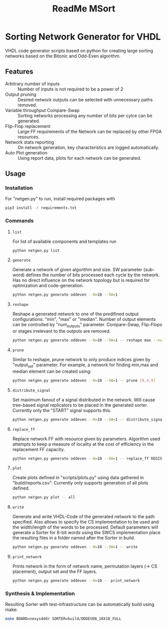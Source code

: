 #+TITLE: ReadMe MSort

* Sorting Network Generator for VHDL
VHDL code generator scripts based on python for creating large sorting networks based on the Bitonic and Odd-Even algorithm.

** Features
- Arbitrary number of inputs :: Number of inputs is not required to be a power of 2
- Output pruning :: Desired network outputs can be selected with unnecessary paths removed.
- Variable throughput Compare-Swap :: Sorting networks processing any number of bits per cylce can be generated.
- Flip-Flop replacement :: Large FF requirements of the Network can be replaced by other FPGA resources.
- Network stats reporting :: On network generation, key characteristics are logged automatically.
- Auto Plot generation :: Using report data, plots for each network can be generated.
** Usage

*** Installation
For "netgen.py" to run, install required packages with

#+begin_src bash
pip3 install -r requirements.txt
#+end_src

*** Commands
**** ~list~

For list of available components and templates run
#+begin_src bash
python netgen.py list
#+end_src
**** ~generate~
Generate a network of given algorithm and size. SW parameter (sub-word) defines the number of bits processed each cycle by the network. Has no direct influence on the network topology but is required for optimization and code-generation.
#+begin_src bash
python netgen.py generate oddeven --N=10 --SW=1
#+end_src

**** ~reshape~
Reshape a generated network to one of the predifined output configurations: "min", "max" or "median". Number of output elements can be controlled by "num_outputs" parameter. Compare-Swap, Flip-Flops or stages irrelevant to the outputs are removed.
#+begin_src bash
python netgen.py generate oddeven --N=10 --SW=1 -- reshape max --num_outputs=3
#+end_src
**** ~prune~
Similar to reshape, prune network to only produce indices given by "output_set" parameter. For example, a network for finding min,max and median element can be created using:
#+begin_src bash
python netgen.py generate oddeven --N=10 --SW=1 -- prune [0,4,9]
#+end_src
**** ~distribute_signal~
Set maximum fanout of a signal distributed in the network. Will cause tree-based signal replicators to be placed in the generated sorter. Currently only the "START" signal supports this.
#+begin_src bash
python netgen.py generate oddeven --N=10 --SW=1 -- distribute_signal START 5
#+end_src
**** ~replace_ff~
Replace network FF with resource given by parameters. Algorithm used attempts to keep a measure of locality at the cost of efficiency in the replacement FF capacity.
#+begin_src bash
python netgen.py generate oddeven --N=10 --SW=1 -- replace_ff REGISTER_DSP --limit=5 --entity_ff=48
#+end_src
**** ~plot~
Create plots defined in "scripts/plots.py" using data gathered in "build/reports.csv". Currently only
supports generation of all plots defined.
#+begin_src bash
python netgen.py plot -- all
#+end_src
**** ~write~
Generate and write VHDL-Code of the generated network to the path specified. Also allows to specify the CS implementation to be used and the width/length of the words to be processed. Default parameters will generate a Sorter for 8-bit words using the SWCS implementation place the resulting files in a folder named after the Sorter in build.
#+begin_src bash
python netgen.py generate oddeven --N=10 --SW=1 -- write
#+end_src

**** ~print_network~
Prints network in the form of network name, permutation layers (-> CS placement), output set and the FF layers.
#+begin_src bash
python netgen.py generate oddeven --N=10 -- print_network
#+end_src

*** Synthesis & Implementation
Resulting Sorter with test-infrastructure can be automatically build using make:
#+begin_src bash
make BOARD=nexys4ddr SORTER=build/ODDEVEN_10X10_FULL
#+end_src
